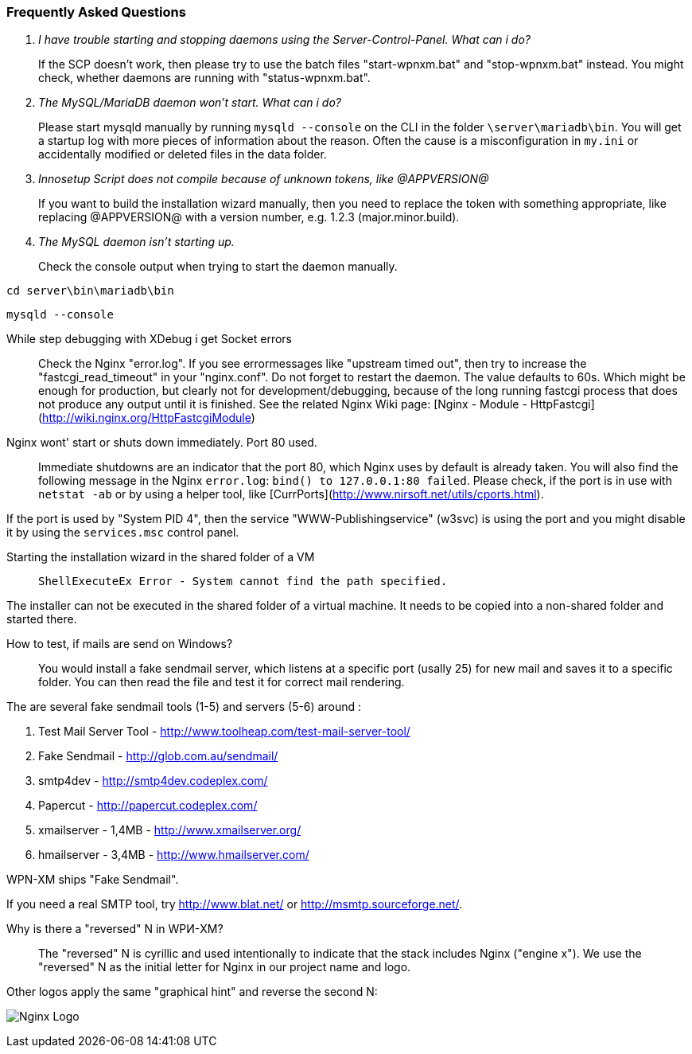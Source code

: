 === Frequently Asked Questions

[qanda]
I have trouble starting and stopping daemons using the Server-Control-Panel. What can i do?::

If the SCP doesn't work, then please try to use the batch files "start-wpnxm.bat" and "stop-wpnxm.bat" instead. You might check, whether daemons are running with "status-wpnxm.bat".

The MySQL/MariaDB daemon won't start. What can i do?::

Please start mysqld manually by running `mysqld --console` on the CLI in the folder `\server\mariadb\bin`.
You will get a startup log with more pieces of information about the reason.
Often the cause is a misconfiguration in `my.ini` or accidentally modified or deleted files in the data folder.

Innosetup Script does not compile because of unknown tokens, like @APPVERSION@::

If you want to build the installation wizard manually, then you need to replace the token with something appropriate, like replacing @APPVERSION@ with a version number, e.g. 1.2.3 (major.minor.build).

The MySQL daemon isn't starting up.::

Check the console output when trying to start the daemon manually.

`cd server\bin\mariadb\bin`

`mysqld --console`

While step debugging with XDebug i get Socket errors::

Check the Nginx "error.log". If you see errormessages like "upstream timed out",
then try to increase the "fastcgi_read_timeout" in your "nginx.conf". Do not forget to restart the daemon.
The value defaults to 60s. Which might be enough for production, but clearly not for development/debugging,
because of the long running fastcgi process that does not produce any output until it is finished.
See the related Nginx Wiki page: [Nginx - Module - HttpFastcgi](http://wiki.nginx.org/HttpFastcgiModule)

Nginx wont' start or shuts down immediately. Port 80 used.::

Immediate shutdowns are an indicator that the port 80, which Nginx uses by default is already taken.
You will also find the following message in the Nginx `error.log`: `bind() to 127.0.0.1:80 failed`.
Please check, if the port is in use with `netstat -ab` or by using a helper tool, like [CurrPorts](http://www.nirsoft.net/utils/cports.html).

If the port is used by "System PID 4", then the service "WWW-Publishingservice" (w3svc) is using the port and you might disable it by using the `services.msc` control panel.

Starting the installation wizard in the shared folder of a VM::

`ShellExecuteEx Error - System cannot find the path specified.`

The installer can not be executed in the shared folder of a virtual machine.
It needs to be copied into a non-shared folder and started there.

How to test, if mails are send on Windows?::

You would install a fake sendmail server, which listens at a specific port (usally 25) for new mail and saves it to a specific folder. You can then read the file and test it for correct mail rendering.

The are several fake sendmail tools (1-5) and servers (5-6) around :

1. Test Mail Server Tool - http://www.toolheap.com/test-mail-server-tool/
2. Fake Sendmail - http://glob.com.au/sendmail/
3. smtp4dev - http://smtp4dev.codeplex.com/
4. Papercut - http://papercut.codeplex.com/
5. xmailserver - 1,4MB - http://www.xmailserver.org/
6. hmailserver - 3,4MB - http://www.hmailserver.com/

WPN-XM ships "Fake Sendmail".

If you need a real SMTP tool, try http://www.blat.net/ or http://msmtp.sourceforge.net/.

Why is there a "reversed" N in WPИ-XM?::

The "reversed" N is cyrillic and used intentionally to indicate that the stack includes Nginx ("engine x").
We use the "reversed" N as the initial letter for Nginx in our project name and logo.

Other logos apply the same "graphical hint" and reverse the second N: 

image:../images/nginx-logo-small.png[Nginx Logo]
